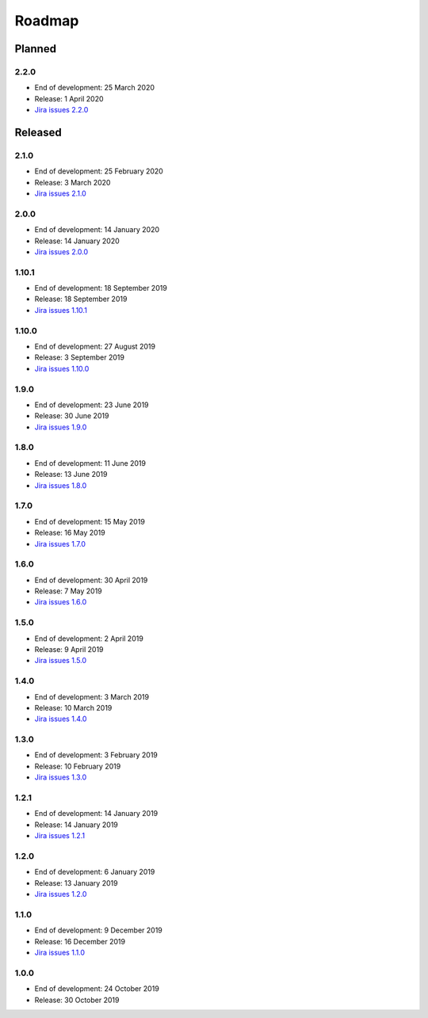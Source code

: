 *******
Roadmap
*******

Planned
=======

2.2.0
-----

- End of development: 25 March 2020
- Release: 1 April 2020
- `Jira issues 2.2.0 <https://ds-wizard.atlassian.net/browse/DSW-1?jql=project%3D%22DSW%22%20AND%20fixVersion%3DDSW-2.2.0>`_

Released
========

2.1.0
-----

- End of development: 25 February 2020
- Release: 3 March 2020
- `Jira issues 2.1.0 <https://ds-wizard.atlassian.net/browse/DSW-1?jql=project%3D%22DSW%22%20AND%20fixVersion%3DDSW-2.1.0>`_


2.0.0
-----

- End of development: 14 January 2020
- Release: 14 January 2020
- `Jira issues 2.0.0 <https://ds-wizard.atlassian.net/browse/DSW-1?jql=project%3D%22DSW%22%20AND%20fixVersion%3DDSW-2.0.0>`_

1.10.1
------

- End of development: 18 September 2019
- Release: 18 September 2019
- `Jira issues 1.10.1 <https://ds-wizard.atlassian.net/browse/DSW-1?jql=project%3D%22DSW%22%20AND%20fixVersion%3DDSW-1.10.1>`_

1.10.0
------

- End of development: 27 August 2019
- Release: 3 September 2019
- `Jira issues 1.10.0 <https://ds-wizard.atlassian.net/browse/DSW-1?jql=project%3D%22DSW%22%20AND%20fixVersion%3DDSW-1.10.0>`_

1.9.0
-----

- End of development: 23 June 2019
- Release: 30 June 2019
- `Jira issues 1.9.0 <https://ds-wizard.atlassian.net/browse/DSW-1?jql=project%3D%22DSW%22%20AND%20fixVersion%3DDSW-1.9.0>`_

1.8.0
-----

- End of development: 11 June 2019
- Release: 13 June 2019
- `Jira issues 1.8.0 <https://ds-wizard.atlassian.net/browse/DSW-1?jql=project%3D%22DSW%22%20AND%20fixVersion%3DDSW-1.8.0>`_

1.7.0
-----

- End of development: 15 May 2019
- Release: 16 May 2019
- `Jira issues 1.7.0 <https://ds-wizard.atlassian.net/browse/DSW-1?jql=project%3D%22DSW%22%20AND%20fixVersion%3DDSW-1.7.0>`_

1.6.0
-----

- End of development: 30 April 2019
- Release: 7 May 2019
- `Jira issues 1.6.0 <https://ds-wizard.atlassian.net/browse/DSW-1?jql=project%3D%22DSW%22%20AND%20fixVersion%3DDSW-1.6.0>`_

1.5.0
-----

- End of development: 2 April 2019
- Release: 9 April 2019
- `Jira issues 1.5.0 <https://ds-wizard.atlassian.net/browse/DSW-1?jql=project%3D%22DSW%22%20AND%20fixVersion%3DDSW-1.5.0>`_

1.4.0
-----

- End of development: 3 March 2019
- Release: 10 March 2019
- `Jira issues 1.4.0 <https://ds-wizard.atlassian.net/browse/DSW-1?jql=project%3D%22DSW%22%20AND%20fixVersion%3DDSW-1.4.0>`_

1.3.0
-----

- End of development: 3 February 2019
- Release: 10 February 2019
- `Jira issues 1.3.0 <https://ds-wizard.atlassian.net/browse/DSW-1?jql=project%3D%22DSW%22%20AND%20fixVersion%3DDSW-1.3.0>`_

1.2.1
-----

- End of development: 14 January 2019
- Release: 14 January 2019
- `Jira issues 1.2.1 <https://ds-wizard.atlassian.net/browse/DSW-1?jql=project%3D%22DSW%22%20AND%20fixVersion%3DDSW-1.2.1>`_

1.2.0
-----

- End of development: 6 January 2019
- Release: 13 January 2019
- `Jira issues 1.2.0 <https://ds-wizard.atlassian.net/browse/DSW-1?jql=project%3D%22DSW%22%20AND%20fixVersion%3DDSW-1.2.0>`_

1.1.0
-----

- End of development: 9 December 2019
- Release: 16 December 2019
- `Jira issues 1.1.0 <https://ds-wizard.atlassian.net/browse/DSW-1?jql=project%3D%22DSW%22%20AND%20fixVersion%3DDSW-1.1.0>`_

1.0.0
-----

- End of development: 24 October 2019
- Release: 30 October 2019

